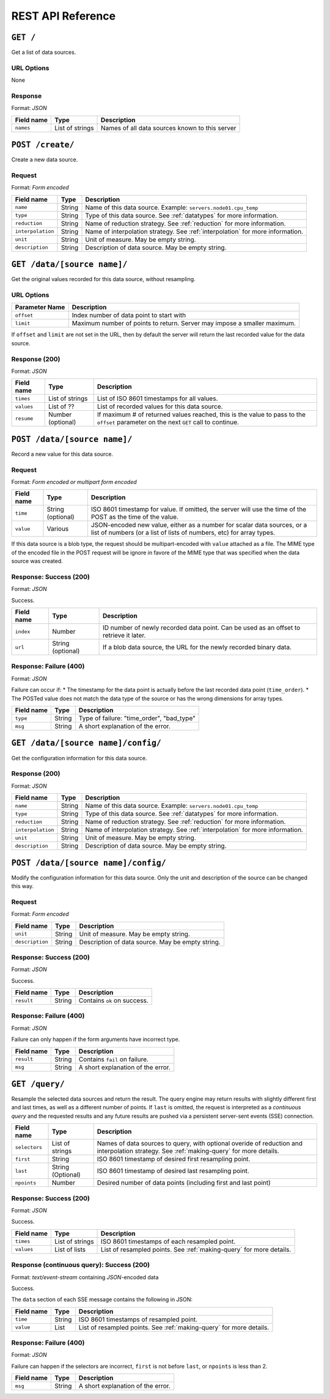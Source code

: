 REST API Reference
==================


``GET /``
---------
Get a list of data sources.

URL Options
^^^^^^^^^^^
None

Response
^^^^^^^^
Format: *JSON*

==========  ================  ==============================================
Field name  Type              Description
==========  ================  ==============================================
``names``   List of strings   Names of all data sources known to this server
==========  ================  ==============================================


``POST /create/``
-----------------
Create a new data source.

Request
^^^^^^^
Format: *Form encoded*

=================  =================  ==============================================
Field name         Type               Description
=================  =================  ==============================================
``name``           String             Name of this data source.  Example: ``servers.node01.cpu_temp``
``type``           String             Type of this data source.  See :ref:`datatypes` for more information.
``reduction``      String             Name of reduction strategy.  See :ref:`reduction` for more information.
``interpolation``  String             Name of interpolation strategy. See :ref:`interpolation` for more information.
``unit``           String             Unit of measure.  May be empty string.
``description``    String             Description of data source.  May be empty string.
=================  =================  ==============================================


``GET /data/[source name]/``
----------------------------
Get the original values recorded for this data source, without resampling.

URL Options
^^^^^^^^^^^

==============  ==============================================
Parameter Name  Description
==============  ==============================================
``offset``      Index number of data point to start with
``limit``       Maximum number of points to return.  Server may impose a smaller maximum.
==============  ==============================================

If ``offset`` and ``limit`` are not set in the URL, then by default the server
will return the last recorded value for the data source.

Response (200)
^^^^^^^^^^^^^^
Format: *JSON*

==========  =================  ==============================================
Field name  Type               Description
==========  =================  ==============================================
``times``   List of strings    List of ISO 8601 timestamps for all values.
``values``  List of ??         List of recorded values for this data source.
``resume``  Number (optional)  If maximum # of returned values reached, this is the value to pass to the ``offset`` parameter on the next ``GET`` call to continue.
==========  =================  ==============================================


``POST /data/[source name]/``
-----------------------------
Record a new value for this data source.

Request
^^^^^^^
Format: *Form encoded or multipart form encoded*

==========  =================  ==============================================
Field name  Type               Description
==========  =================  ==============================================
``time``    String (optional)  ISO 8601 timestamp for value.  If omitted, the server will use the time of the POST as the time of the value.
``value``   Various            JSON-encoded new value, either as a number for scalar data sources, or a list of numbers (or a list of lists of numbers, etc) for array types.
==========  =================  ==============================================

If this data source is a blob type, the request should be multipart-encoded with ``value`` attached as a file.  The MIME type of the encoded file in the POST request will be ignore in favore of the MIME type that was specified when the data source was created.

Response: Success (200)
^^^^^^^^^^^^^^^^^^^^^^^
Format: *JSON*

Success.

==========  =================  ==============================================
Field name  Type               Description
==========  =================  ==============================================
``index``   Number             ID number of newly recorded data point.  Can be used as an offset to retrieve it later.
``url``     String (optional)  If a blob data source, the URL for the newly recorded binary data.
==========  =================  ==============================================

Response: Failure (400)
^^^^^^^^^^^^^^^^^^^^^^^
Format: *JSON*

Failure can occur if:
* The timestamp for the data point is actually before the last recorded data point (``time_order``).
* The POSTed value does not match the data type of the source or has the wrong dimensions for array types.

==========  =================  ==============================================
Field name  Type               Description
==========  =================  ==============================================
``type``    String             Type of failure: "time_order", "bad_type"
``msg``     String             A short explanation of the error.
==========  =================  ==============================================


``GET /data/[source name]/config/``
-----------------------------------
Get the configuration information for this data source.

Response (200)
^^^^^^^^^^^^^^
Format: *JSON*

=================  =================  ==============================================
Field name         Type               Description
=================  =================  ==============================================
``name``           String             Name of this data source.  Example: ``servers.node01.cpu_temp``
``type``           String             Type of this data source.  See :ref:`datatypes` for more information.
``reduction``      String             Name of reduction strategy.  See :ref:`reduction` for more information.
``interpolation``  String             Name of interpolation strategy. See :ref:`interpolation` for more information.
``unit``           String             Unit of measure.  May be empty string.
``description``    String             Description of data source.  May be empty string.
=================  =================  ==============================================


``POST /data/[source name]/config/``
------------------------------------
Modify the configuration information for this data source.  Only the unit and description of the source can be changed this way.

Request
^^^^^^^
Format: *Form encoded*

=================  =================  ==============================================
Field name         Type               Description
=================  =================  ==============================================
``unit``           String             Unit of measure.  May be empty string.
``description``    String             Description of data source.  May be empty string.
=================  =================  ==============================================

Response: Success (200)
^^^^^^^^^^^^^^^^^^^^^^^
Format: *JSON*

Success.

==========  =================  ==============================================
Field name  Type               Description
==========  =================  ==============================================
``result``  String             Contains ``ok`` on success.
==========  =================  ==============================================

Response: Failure (400)
^^^^^^^^^^^^^^^^^^^^^^^
Format: *JSON*

Failure can only happen if the form arguments have incorrect type.

==========  =================  ==============================================
Field name  Type               Description
==========  =================  ==============================================
``result``  String             Contains ``fail`` on failure.
``msg``     String             A short explanation of the error.
==========  =================  ==============================================


``GET /query/``
------------------
Resample the selected data sources and return the result.  The query engine may return results with slightly different first and last times, as well as a different number of points. If ``last`` is omitted, the request is interpreted as a *continuous query* and the requested results and any future results are pushed via a persistent server-sent events (SSE) connection.

=================  =================  ==============================================
Field name         Type               Description
=================  =================  ==============================================
``selectors``      List of strings    Names of data sources to query, with optional overide of reduction and interpolation strategy.  See :ref:`making-query` for more details.
``first``          String             ISO 8601 timestamp of desired first resampling point.
``last``           String (Optional)  ISO 8601 timestamp of desired last resampling point.
``npoints``        Number             Desired number of data points (including first and last point)
=================  =================  ==============================================

Response: Success (200)
^^^^^^^^^^^^^^^^^^^^^^^
Format: *JSON*

Success.

==========  =================  ==============================================
Field name  Type               Description
==========  =================  ==============================================
``times``   List of strings    ISO 8601 timestamps of each resampled point.
``values``  List of lists      List of resampled points.  See :ref:`making-query` for more details.
==========  =================  ==============================================

Response (continuous query): Success (200)
^^^^^^^^^^^^^^^^^^^^^^^^^^^^^^^^^^^^^^^^^^
Format: *text/event-stream* containing *JSON*-encoded data

Success.

The ``data`` section of each SSE message contains the following in JSON:

==========  =================  ==============================================
Field name  Type               Description
==========  =================  ==============================================
``time``    String             ISO 8601 timestamps of resampled point.
``value``   List               List of resampled points.  See :ref:`making-query` for more details.
==========  =================  ==============================================

Response: Failure (400)
^^^^^^^^^^^^^^^^^^^^^^^
Format: *JSON*

Failure can happen if the selectors are incorrect, ``first`` is not before ``last``, or ``npoints`` is less than 2.

==========  =================  ==============================================
Field name  Type               Description
==========  =================  ==============================================
``msg``     String             A short explanation of the error.
==========  =================  ==============================================
